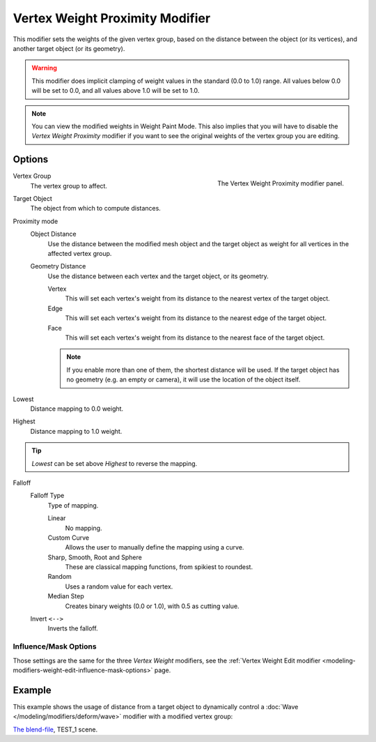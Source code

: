 .. _bpy.types.VertexWeightProximityModifier:

********************************
Vertex Weight Proximity Modifier
********************************

This modifier sets the weights of the given vertex group,
based on the distance between the object (or its vertices),
and another target object (or its geometry).

.. warning::

   This modifier does implicit clamping of weight values in the standard (0.0 to 1.0) range.
   All values below 0.0 will be set to 0.0, and all values above 1.0 will be set to 1.0.

.. note::

   You can view the modified weights in Weight Paint Mode.
   This also implies that you will have to disable the *Vertex Weight Proximity* modifier
   if you want to see the original weights of the vertex group you are editing.


Options
=======

.. figure:: /images/modeling_modifiers_modify_weight-proximity_panel.png
   :align: right

   The Vertex Weight Proximity modifier panel.

Vertex Group
   The vertex group to affect.

Target Object
   The object from which to compute distances.

Proximity mode
   Object Distance
      Use the distance between the modified mesh object and the target object as
      weight for all vertices in the affected vertex group.
   Geometry Distance
      Use the distance between each vertex and the target object, or its geometry.

      Vertex
         This will set each vertex's weight from its distance to the nearest vertex of the target object.
      Edge
         This will set each vertex's weight from its distance to the nearest edge of the target object.
      Face
         This will set each vertex's weight from its distance to the nearest face of the target object.

      .. note::

         If you enable more than one of them, the shortest distance will be used.
         If the target object has no geometry (e.g. an empty or camera),
         it will use the location of the object itself.

Lowest
   Distance mapping to 0.0 weight.
Highest
   Distance mapping to 1.0 weight.

.. tip::

   *Lowest* can be set above *Highest* to reverse the mapping.

Falloff
   Falloff Type
      Type of mapping.

      Linear
         No mapping.
      Custom Curve
         Allows the user to manually define the mapping using a curve.
      Sharp, Smooth, Root and Sphere
         These are classical mapping functions, from spikiest to roundest.
      Random
         Uses a random value for each vertex.
      Median Step
         Creates binary weights (0.0 or 1.0), with 0.5 as cutting value.
   Invert ``<-->``
      Inverts the falloff.


Influence/Mask Options
----------------------

Those settings are the same for the three *Vertex Weight* modifiers,
see the :ref:`Vertex Weight Edit modifier <modeling-modifiers-weight-edit-influence-mask-options>` page.


Example
=======

This example shows the usage of distance from a target object to dynamically control
a :doc:`Wave </modeling/modifiers/deform/wave>` modifier with a modified vertex group:

.. vimeo:: 30187079

`The blend-file <https://wiki.blender.org/wiki/File:ManModifiersWeightVGroupEx.blend>`__, TEST_1 scene.
